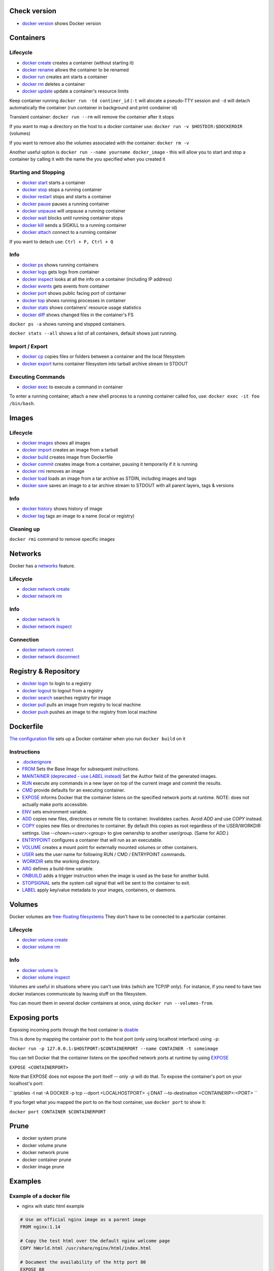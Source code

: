 Check version
=============

- `docker version <https://docs.docker.com/engine/reference/commandline/version/>`__ shows Docker version

Containers
==========

Lifecycle
---------

- `docker create <https://docs.docker.com/engine/reference/commandline/create/>`__ creates a container (without starting it)
- `docker rename <https://docs.docker.com/engine/reference/commandline/rename/>`__ allows the container to be renamed
- `docker run <https://docs.docker.com/engine/reference/commandline/run/>`__ creates ant starts a container 
- `docker rm <https://docs.docker.com/engine/reference/commandline/rm/>`__ deletes a container 
- `docker update <https://docs.docker.com/engine/reference/commandline/update/>`__ update a container's resource limits 

Keep container running ``docker run -td continer_id`` (``-t`` will alocate a pseudo-TTY session and ``-d`` will detach automatically the container (run container in background and print condainer id)

Transient container: ``docker run --rm`` will remove the container after it stops 

If you want to map a directory on the host to a docker container use: ``docker run -v $HOSTDIR:$DOCKERDIR`` (volumes)

If you want to remove also the volumes associated with the container: ``docker rm -v``

Another useful option is ``docker run --name yourname docker_image`` - this will allow you to start and stop a container by calling it with the name the you specified when you created it

Starting and Stopping
---------------------

- `docker start <https://docs.docker.com/engine/reference/commandline/start/>`__ starts a container 
- `docker stop <https://docs.docker.com/engine/reference/commandline/stop/>`__ stops a running container 
- `docker restart <https://docs.docker.com/engine/reference/commandline/restart/>`__ stops and starts a container 
- `docker pause <https://docs.docker.com/engine/reference/commandline/pause/>`__ pauses a running container 
- `docker unpause <https://docs.docker.com/engine/reference/commandline/unpause/>`__ will unpause a running container 
- `docker wait <https://docs.docker.com/engine/reference/commandline/wait/>`__ blocks until running container stops 
- `docker kill <https://docs.docker.com/engine/reference/commandline/kill/>`__ sends a SIGKILL to a running container 
- `docker attach <https://docs.docker.com/engine/reference/commandline/attach/>`__ connect to a running container 

If you want to detach use: ``Ctrl + P, Ctrl + Q``  

Info 
----

- `docker ps <https://docs.docker.com/engine/reference/commandline/ps>`__ shows running containers 
- `docker logs <https://docs.docker.com/engine/reference/commandline/logs>`__ gets logs from container
- `docker inspect <https://docs.docker.com/engine/reference/commandline/inspect>`__ looks at all the info on a container (including IP address)
- `docker events <https://docs.docker.com/engine/reference/commandline/events>`__ gets events from container
- `docker port <https://docs.docker.com/engine/reference/commandline/port>`__ shows public facing port of container
- `docker top <https://docs.docker.com/engine/reference/commandline/top>`__ shows running processes in container
- `docker stats <https://docs.docker.com/engine/reference/commandline/stats>`__ shows containers' resource usage statistics
- `docker diff <https://docs.docker.com/engine/reference/commandline/diff>`__ shows changed files in the container's FS

``docker ps -a`` shows running and stopped containers.

``docker stats --all`` shows a list of all containers, default shows just running.

Import / Export
---------------

- `docker cp <https://docs.docker.com/engine/reference/commandline/cp>`__ copies files or folders between a container and the local filesystem
- `docker export <https://docs.docker.com/engine/reference/commandline/export>`__ turns container filesystem into tarball archive stream to STDOUT

Executing Commands
---------------

- `docker exec <https://docs.docker.com/engine/reference/commandline/exec>`__ to execute a command in container

To enter a running container, attach a new shell process to a running container called foo, use: ``docker exec -it foo /bin/bash``.

Images 
======

Lifecycle
---------

- `docker images <https://docs.docker.com/engine/reference/commandline/images>`__ shows all images
- `docker import <https://docs.docker.com/engine/reference/commandline/import>`__ creates an image from a tarball
- `docker build <https://docs.docker.com/engine/reference/commandline/build>`__ creates image from Dockerfile
- `docker commit <https://docs.docker.com/engine/reference/commandline/commit>`__ creates image from a container, pausing it temporarily if it is running
- `docker rmi <https://docs.docker.com/engine/reference/commandline/rmi>`__ removes an image
- `docker load <https://docs.docker.com/engine/reference/commandline/load>`__ loads an image from a tar archive as STDIN, including images and tags 
- `docker save <https://docs.docker.com/engine/reference/commandline/save>`__ saves an image to a tar archive stream to STDOUT with all parent layers, tags & versions 

Info
----

- `docker history <https://docs.docker.com/engine/reference/commandline/history>`__ shows history of image
- `docker tag <https://docs.docker.com/engine/reference/commandline/tag>`__ tags an image to a name (local or registry)

Cleaning up
-----------

``docker rmi`` command to remove specific images

Networks
========

Docker has a `networks <https://docs.docker.com/engine/userguide/networking/>`__ feature. 

Lifecycle
---------

- `docker network create <https://docs.docker.com/engine/reference/commandline/network_create/>`__
- `docker network rm <https://docs.docker.com/engine/reference/commandline/network_rm/>`__

Info
----

- `docker network ls <https://docs.docker.com/engine/reference/commandline/network_ls/>`__
- `docker network inspect <https://docs.docker.com/engine/reference/commandline/network_inspect/>`__

Connection
----------

- `docker network connect <https://docs.docker.com/engine/reference/commandline/network_connect/>`__
- `docker network disconnect <https://docs.docker.com/engine/reference/commandline/network_disconnect/>`__

Registry & Repository
=====================

- `docker login <https://docs.docker.com/engine/reference/commandline/login>`__ to login to a registry
- `docker logout <https://docs.docker.com/engine/reference/commandline/logout>`__ to logout from a registry
- `docker search <https://docs.docker.com/engine/reference/commandline/search>`__ searches registry for image
- `docker pull <https://docs.docker.com/engine/reference/commandline/pull>`__ pulls an image from registry to local machine
- `docker push <https://docs.docker.com/engine/reference/commandline/push>`__ pushes an image to the registry from local machine

Dockerfile
==========

`The configuration file <https://docs.docker.com/engine/reference/builder/>`__ sets up a Docker container when you run ``docker build`` on it

Instructions
------------

- `.dockerignore <https://docs.docker.com/engine/reference/builder/#dockerignore-file>`__
- `FROM <https://docs.docker.com/engine/reference/builder/#from>`__ Sets the Base Image for subsequent instructions.
- `MAINTAINER (deprecated - use LABEL instead) <https://docs.docker.com/engine/reference/builder/#maintainer-deprecated>`__ Set the Author field of the generated images.
- `RUN <https://docs.docker.com/engine/reference/builder/#run>`__ execute any commands in a new layer on top of the current image and commit the results.
- `CMD <https://docs.docker.com/engine/reference/builder/#cmd>`__ provide defaults for an executing container.
- `EXPOSE <https://docs.docker.com/engine/reference/builder/#expose>`__ informs Docker that the container listens on the specified network ports at runtime.  NOTE: does not actually make ports accessible.
- `ENV <https://docs.docker.com/engine/reference/builder/#env>`__ sets environment variable.
- `ADD <https://docs.docker.com/engine/reference/builder/#add>`__ copies new files, directories or remote file to container.  Invalidates caches. Avoid `ADD` and use `COPY` instead.
- `COPY <https://docs.docker.com/engine/reference/builder/#copy>`__ copies new files or directories to container.  By default this copies as root regardless of the USER/WORKDIR settings.  Use `--chown=<user>:<group>` to give ownership to another user/group.  (Same for `ADD`.)
- `ENTRYPOINT <https://docs.docker.com/engine/reference/builder/#entrypoint>`__ configures a container that will run as an executable.
- `VOLUME <https://docs.docker.com/engine/reference/builder/#volume>`__ creates a mount point for externally mounted volumes or other containers.
- `USER <https://docs.docker.com/engine/reference/builder/#user>`__ sets the user name for following RUN / CMD / ENTRYPOINT commands.
- `WORKDIR <https://docs.docker.com/engine/reference/builder/#workdir>`__ sets the working directory.
- `ARG <https://docs.docker.com/engine/reference/builder/#arg>`__ defines a build-time variable.
- `ONBUILD <https://docs.docker.com/engine/reference/builder/#onbuild>`__ adds a trigger instruction when the image is used as the base for another build.
- `STOPSIGNAL <https://docs.docker.com/engine/reference/builder/#stopsignal>`__ sets the system call signal that will be sent to the container to exit.
- `LABEL <https://docs.docker.com/config/labels-custom-metadata/>`__ apply key/value metadata to your images, containers, or daemons.


Volumes
=======

Docker volumes are `free-floating filesystems <https://docs.docker.com/engine/tutorials/dockervolumes/>`__ They don't have to be connected to a particular container.

Lifecycle
---------

- `docker volume create <https://docs.docker.com/engine/reference/commandline/volume_create/>`__
- `docker volume rm <https://docs.docker.com/engine/reference/commandline/volume_rm/>`__

Info
----

- `docker volume ls <https://docs.docker.com/engine/reference/commandline/volume_ls/>`__
- `docker volume inspect <https://docs.docker.com/engine/reference/commandline/volume_inspect/>`__

Volumes are useful in situations where you can't use links (which are TCP/IP only). For instance, if you need to have two docker instances communicate by leaving stuff on the filesystem.

You can mount them in several docker containers at once, using ``docker run --volumes-from``.


Exposing ports
==============

Exposing incoming ports through the host container is `doable <https://docs.docker.com/engine/reference/run/#expose-incoming-ports>`__

This is done by mapping the container port to the host port (only using localhost interface) using ``-p``:

``docker run -p 127.0.0.1:$HOSTPORT:$CONTAINERPORT --name CONTAINER -t someimage``

You can tell Docker that the container listens on the specified network ports at runtime by using `EXPOSE <https://docs.docker.com/engine/reference/builder/#expose>`__

``EXPOSE <CONTAINERPORT>``

Note that EXPOSE does not expose the port itself -- only `-p` will do that. To expose the container's port on your localhost's port:

`` iptables -t nat -A DOCKER -p tcp --dport <LOCALHOSTPORT> -j DNAT --to-destination <CONTAINERIP>:<PORT> ``

If you forget what you mapped the port to on the host container, use ``docker port`` to show it:

``docker port CONTAINER $CONTAINERPORT``

Prune
=====

- docker system prune
- docker volume prune
- docker network prune
- docker container prune
- docker image prune

Examples
=====

Example of a docker file 
------------------------

- nginx wih static html example

.. code-block:: php

 # Use an official nginx image as a parent image
 FROM nginx:1.14

 # Copy the test html over the default nginx welcome page
 COPY hWorld.html /usr/share/nginx/html/index.html

 # Document the availability of the http port 80
 EXPOSE 80

- build the image: ``docker build -t hWorld .``

- running a image: ``docker run -p 9999:80 nginx``

- executing commands: 

	- ``docker exec -t <containerid/name> ls -lah /`` - prints the root directory of the container in a list form
	- ``docker exec -it <containerid/name> bash`` - ``-it`` enables an interactive mode
  

  





